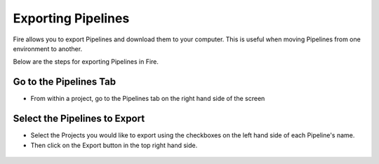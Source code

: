 Exporting Pipelines
==============

Fire allows you to export Pipelines and download them to your computer.
This is useful when moving Pipelines from one environment to another. 

Below are the steps for exporting Pipelines in Fire.


Go to the Pipelines Tab
---------------------------

* From within a project, go to the Pipelines tab on the right hand side of the screen


 .. figure:: ../../_assets/user-guide/export-import/import_pipeline_tab.png
   :alt: userguide
   :width: 90%


Select the Pipelines to Export
------------------------------

* Select the Projects you would like to export using the checkboxes on the left hand side of each Pipeline's name. 
* Then click on the Export button in the top right hand side. 

 .. figure:: ../../_assets/user-guide/export-import/import_pipeline_select.png
     :alt: userguide
     :width: 90%
  
